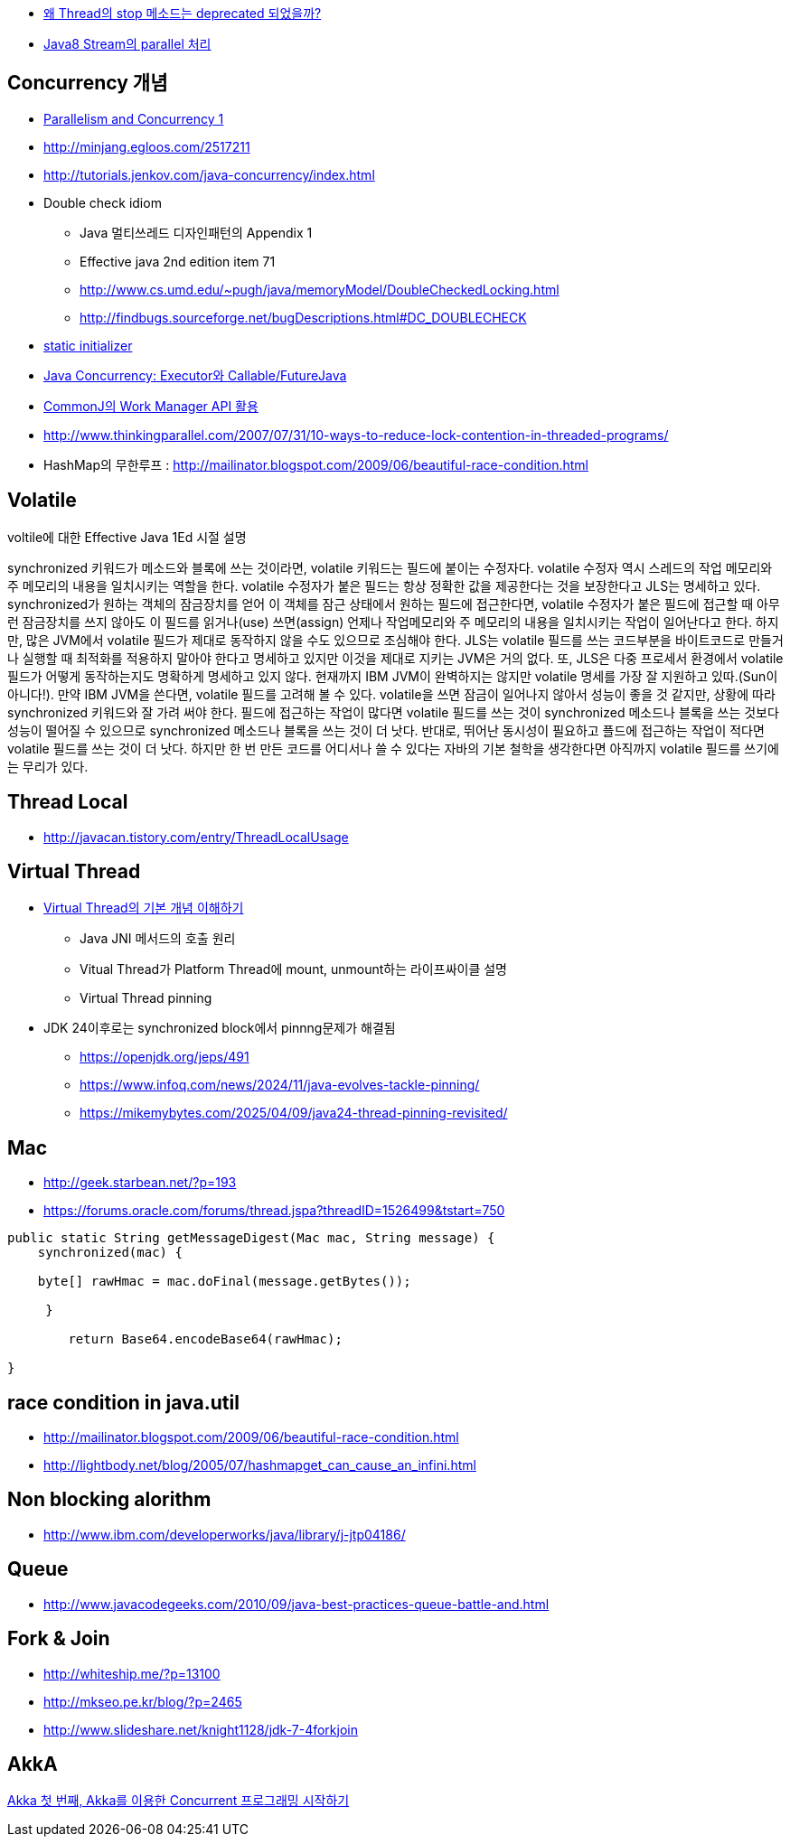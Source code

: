 * http://www.tuning-java.com/410[왜 Thread의 stop 메소드는 deprecated 되었을까?]
* http://www.popit.kr/java8-stream%EC%9D%98-parallel-%EC%B2%98%EB%A6%AC/[Java8 Stream의 parallel 처리]

== Concurrency 개념
* http://skyul.tistory.com/263[Parallelism and Concurrency 1] 
* http://minjang.egloos.com/2517211[http://minjang.egloos.com/2517211]  
* http://tutorials.jenkov.com/java-concurrency/index.html[http://tutorials.jenkov.com/java-concurrency/index.html]
* Double check idiom
** Java 멀티쓰레드 디자인패턴의 Appendix 1
** Effective java 2nd edition item 71
** http://www.cs.umd.edu/~pugh/java/memoryModel/DoubleCheckedLocking.html
** http://findbugs.sourceforge.net/bugDescriptions.html#DC_DOUBLECHECK  
* http://blog.naver.com/parnx/140054010993[static initializer]
* http://javacan.tistory.com/entry/134[Java Concurrency: Executor와 Callable/FutureJava]
* http://javacan.tistory.com/entry/135[CommonJ의 Work Manager API 활용]
* http://www.thinkingparallel.com/2007/07/31/10-ways-to-reduce-lock-contention-in-threaded-programs/
* HashMap의 무한루프 : http://mailinator.blogspot.com/2009/06/beautiful-race-condition.html

== Volatile

voltile에 대한 Effective Java 1Ed 시절 설명

synchronized 키워드가 메소드와 블록에 쓰는 것이라면, volatile 키워드는 필드에 붙이는 수정자다. volatile 수정자 역시 스레드의 작업 메모리와 주 메모리의 내용을 일치시키는 역할을 한다. volatile 수정자가 붙은 필드는 항상 정확한 값을 제공한다는 것을 보장한다고 JLS는 명세하고 있다. synchronized가 원하는 객체의 잠금장치를 얻어 이 객체를 잠근 상태에서 원하는 필드에 접근한다면, volatile 수정자가 붙은 필드에 접근할 때 아무런 잠금장치를 쓰지 않아도 이 필드를 읽거나(use) 쓰면(assign) 언제나 작업메모리와 주 메모리의 내용을 일치시키는 작업이 일어난다고 한다. 하지만, 많은 JVM에서 volatile 필드가 제대로 동작하지 않을 수도 있으므로 조심해야 한다. JLS는 volatile 필드를 쓰는 코드부분을 바이트코드로 만들거나 실행할 때 최적화를 적용하지 말아야 한다고 명세하고 있지만 이것을 제대로 지키는 JVM은 거의 없다. 또, JLS은 다중 프로세서 환경에서 volatile 필드가 어떻게 동작하는지도 명확하게 명세하고 있지 않다. 현재까지 IBM JVM이 완벽하지는 않지만 volatile 명세를 가장 잘 지원하고 있따.(Sun이 아니다!). 만약 IBM JVM을 쓴다면, volatile 필드를 고려해 볼 수 있다. volatile을 쓰면 잠금이 일어나지 않아서 성능이 좋을 것 같지만, 상황에 따라 synchronized 키워드와 잘 가려 써야 한다. 필드에 접근하는 작업이 많다면 volatile 필드를 쓰는 것이 synchronized 메소드나 블록을 쓰는 것보다 성능이 떨어질 수 있으므로 synchronized 메소드나 블록을 쓰는 것이 더 낫다. 반대로, 뛰어난 동시성이 필요하고 플드에 접근하는 작업이 적다면 volatile 필드를 쓰는 것이 더 낫다. 하지만 한 번 만든 코드를 어디서나 쓸 수 있다는 자바의 기본 철학을 생각한다면 아직까지 volatile 필드를 쓰기에는 무리가 있다.

== Thread Local
* http://javacan.tistory.com/entry/ThreadLocalUsage

== Virtual Thread
* https://d2.naver.com/helloworld/1203723[Virtual Thread의 기본 개념 이해하기]
** Java JNI 메서드의 호출 원리
** Vitual Thread가 Platform Thread에 mount, unmount하는 라이프싸이클 설명
** Virtual Thread pinning
* JDK 24이후로는 synchronized block에서 pinnng문제가 해결됨
** https://openjdk.org/jeps/491
** https://www.infoq.com/news/2024/11/java-evolves-tackle-pinning/
** https://mikemybytes.com/2025/04/09/java24-thread-pinning-revisited/

== Mac
* http://geek.starbean.net/?p=193
* https://forums.oracle.com/forums/thread.jspa?threadID=1526499&tstart=750[https://forums.oracle.com/forums/thread.jspa?threadID=1526499&tstart=750]

[source, java]
----
public static String getMessageDigest(Mac mac, String message) {  
    synchronized(mac) {

    byte[] rawHmac = mac.doFinal(message.getBytes());

     }

        return Base64.encodeBase64(rawHmac);  

}
----

== race condition in java.util 
* http://mailinator.blogspot.com/2009/06/beautiful-race-condition.html[http://mailinator.blogspot.com/2009/06/beautiful-race-condition.html]
* http://lightbody.net/blog/2005/07/hashmapget_can_cause_an_infini.html[http://lightbody.net/blog/2005/07/hashmapget_can_cause_an_infini.html]

== Non blocking alorithm
* http://www.ibm.com/developerworks/java/library/j-jtp04186/[http://www.ibm.com/developerworks/java/library/j-jtp04186/]

== Queue
* http://www.javacodegeeks.com/2010/09/java-best-practices-queue-battle-and.html[http://www.javacodegeeks.com/2010/09/java-best-practices-queue-battle-and.html]

== Fork & Join
* http://whiteship.me/?p=13100[http://whiteship.me/?p=13100]
* http://mkseo.pe.kr/blog/?p=2465[http://mkseo.pe.kr/blog/?p=2465]
* http://www.slideshare.net/knight1128/jdk-7-4forkjoin

== AkkA
http://javacan.tistory.com/169[Akka 첫 번째, Akka를 이용한 Concurrent 프로그래밍 시작하기]  
